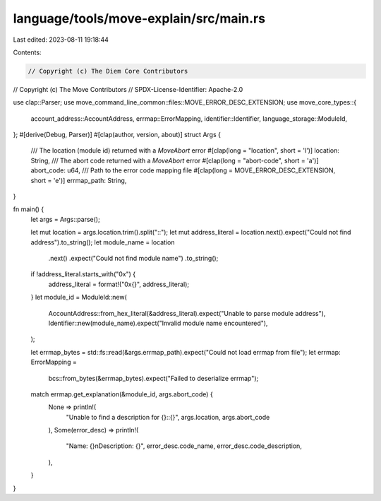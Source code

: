language/tools/move-explain/src/main.rs
=======================================

Last edited: 2023-08-11 19:18:44

Contents:

.. code-block:: rs

    // Copyright (c) The Diem Core Contributors
// Copyright (c) The Move Contributors
// SPDX-License-Identifier: Apache-2.0

use clap::Parser;
use move_command_line_common::files::MOVE_ERROR_DESC_EXTENSION;
use move_core_types::{
    account_address::AccountAddress, errmap::ErrorMapping, identifier::Identifier,
    language_storage::ModuleId,
};
#[derive(Debug, Parser)]
#[clap(author, version, about)]
struct Args {
    /// The location (module id) returned with a `MoveAbort` error
    #[clap(long = "location", short = 'l')]
    location: String,
    /// The abort code returned with a `MoveAbort` error
    #[clap(long = "abort-code", short = 'a')]
    abort_code: u64,
    /// Path to the error code mapping file
    #[clap(long = MOVE_ERROR_DESC_EXTENSION, short = 'e')]
    errmap_path: String,
}

fn main() {
    let args = Args::parse();

    let mut location = args.location.trim().split("::");
    let mut address_literal = location.next().expect("Could not find address").to_string();
    let module_name = location
        .next()
        .expect("Could not find module name")
        .to_string();
    if !address_literal.starts_with("0x") {
        address_literal = format!("0x{}", address_literal);
    }
    let module_id = ModuleId::new(
        AccountAddress::from_hex_literal(&address_literal).expect("Unable to parse module address"),
        Identifier::new(module_name).expect("Invalid module name encountered"),
    );

    let errmap_bytes = std::fs::read(&args.errmap_path).expect("Could not load errmap from file");
    let errmap: ErrorMapping =
        bcs::from_bytes(&errmap_bytes).expect("Failed to deserialize errmap");

    match errmap.get_explanation(&module_id, args.abort_code) {
        None => println!(
            "Unable to find a description for {}::{}",
            args.location, args.abort_code
        ),
        Some(error_desc) => println!(
            "Name: {}\nDescription: {}",
            error_desc.code_name, error_desc.code_description,
        ),
    }
}


